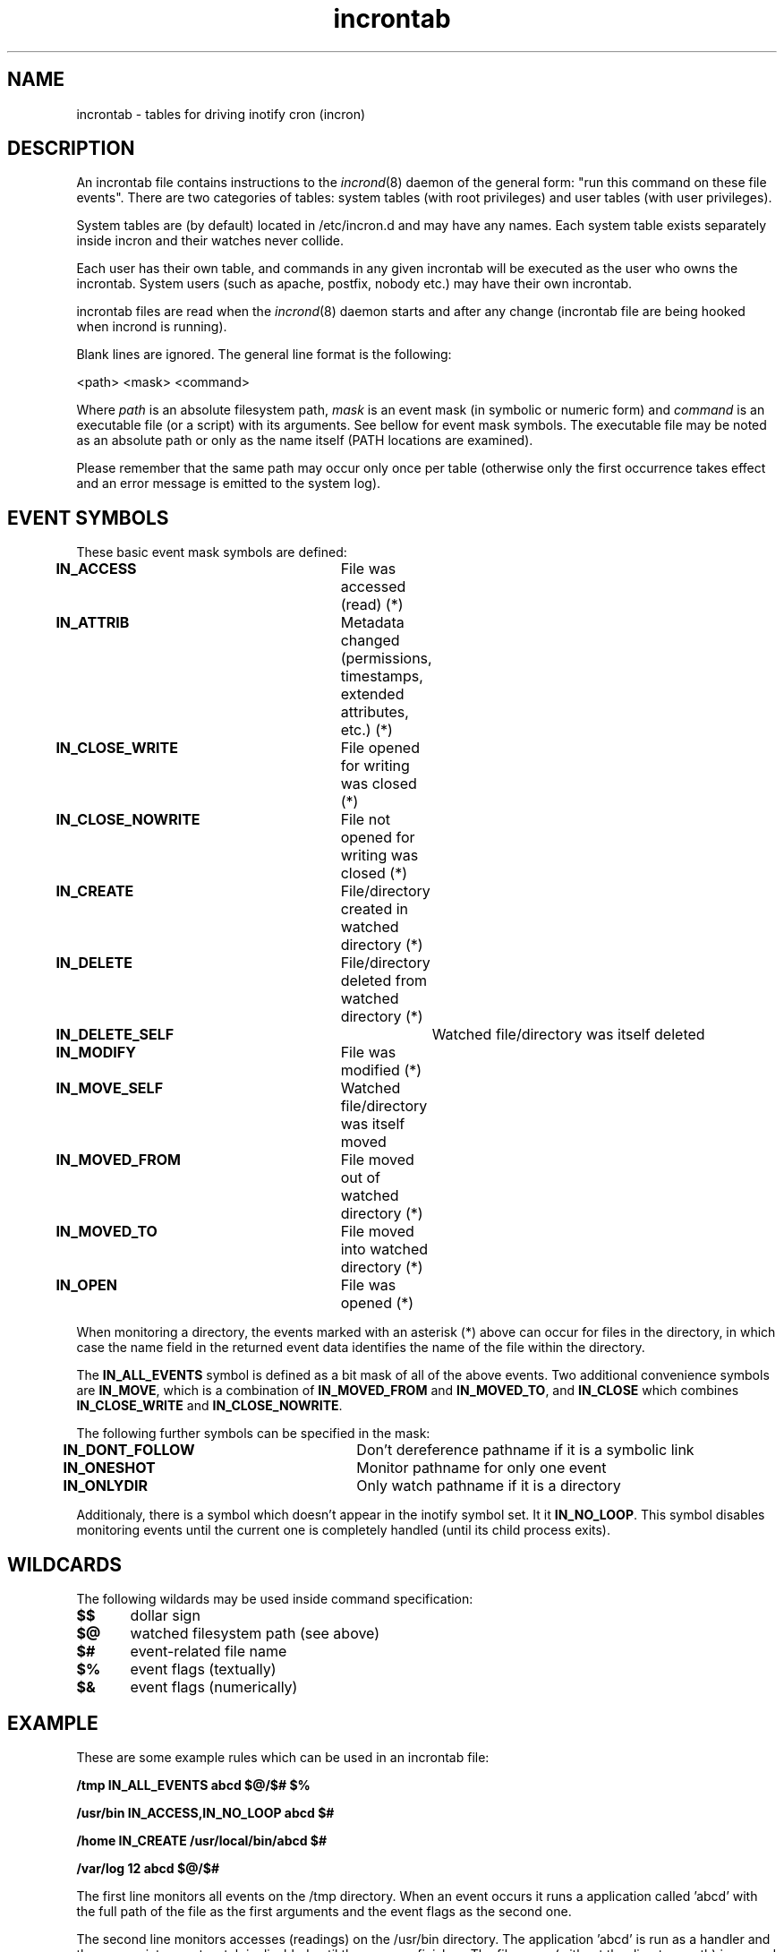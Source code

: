 .TH "incrontab" "5" "0.5.10" "Lukas Jelinek" "incron documentation"
.SH "NAME"
incrontab \- tables for driving inotify cron (incron)
.SH "DESCRIPTION"
An incrontab file contains instructions to the \fIincrond\fR(8) daemon of the general form: "run this command on these file events". There are two categories of tables: system tables (with root privileges) and user tables (with user privileges).

System tables are (by default) located in /etc/incron.d and may have any names. Each system table exists separately inside incron and their watches never collide.

Each user has their own table, and commands in any given incrontab will be executed as the user who owns the incrontab. System users (such as apache, postfix, nobody etc.) may have their own incrontab.

incrontab files are read when the \fIincrond\fR(8) daemon starts and after any change (incrontab file are being hooked when incrond is running).

Blank lines are ignored. The general line format is the following:

<path> <mask> <command>

Where \fIpath\fR is an absolute filesystem path, \fImask\fR is an event mask (in symbolic or numeric form) and \fIcommand\fR is an executable file (or a script) with its arguments. See bellow for event mask symbols. The executable file may be noted as an absolute path or only as the name itself (PATH locations are examined).

Please remember that the same path may occur only once per table (otherwise only the first occurrence takes effect and an error message is emitted to the system log).
.SH "EVENT SYMBOLS"
These basic event mask symbols are defined:

\fBIN_ACCESS\fR 		File was accessed (read) (*)
.br 
\fBIN_ATTRIB\fR 		Metadata changed (permissions, timestamps, extended attributes, etc.) (*)
.br 
\fBIN_CLOSE_WRITE\fR 	File opened for writing was closed (*)
.br 
\fBIN_CLOSE_NOWRITE\fR 	File not opened for writing was closed (*)
.br 
\fBIN_CREATE\fR 		File/directory created in watched directory (*)
.br 
\fBIN_DELETE\fR 		File/directory deleted from watched directory (*)
.br 
\fBIN_DELETE_SELF\fR 		Watched file/directory was itself deleted
.br 
\fBIN_MODIFY\fR 		File was modified (*)
.br 
\fBIN_MOVE_SELF\fR 		Watched file/directory was itself moved
.br 
\fBIN_MOVED_FROM\fR 		File moved out of watched directory (*)
.br 
\fBIN_MOVED_TO\fR 		File moved into watched directory (*)
.br 
\fBIN_OPEN\fR 			File was opened (*)

When monitoring a directory, the events marked with an asterisk (*) above can occur for files in the directory, in which case the name field in the returned event data identifies the name of the file within the directory.

The \fBIN_ALL_EVENTS\fR symbol is defined as a bit mask of all of the above events. Two additional convenience symbols are \fBIN_MOVE\fR, which is a combination of \fBIN_MOVED_FROM\fR and \fBIN_MOVED_TO\fR, and \fBIN_CLOSE\fR which combines \fBIN_CLOSE_WRITE\fR and \fBIN_CLOSE_NOWRITE\fR.

The following further symbols can be specified in the mask:
 
\fBIN_DONT_FOLLOW\fR 	Don't dereference pathname if it is a symbolic link
.br 
\fBIN_ONESHOT\fR 		Monitor pathname for only one event
.br 
\fBIN_ONLYDIR\fR 		Only watch pathname if it is a directory

Additionaly, there is a symbol which doesn't appear in the inotify symbol set. It it \fBIN_NO_LOOP\fR. This symbol disables monitoring events until the current one is completely handled (until its child process exits).

.SH "WILDCARDS"
The following wildards may be used inside command specification:

\fB$$\fR	dollar sign
.br
\fB$@\fR	watched filesystem path (see above)
.br
\fB$#\fR	event-related file name
.br
\fB$%\fR	event flags (textually)
.br
\fB$&\fR	event flags (numerically)

.SH "EXAMPLE"
These are some example rules which can be used in an incrontab file:

\fB/tmp IN_ALL_EVENTS abcd $@/$# $%\fR

\fB/usr/bin IN_ACCESS,IN_NO_LOOP abcd $#\fR

\fB/home IN_CREATE /usr/local/bin/abcd $#\fR

\fB/var/log 12 abcd $@/$#\fR

The first line monitors all events on the /tmp directory. When an event occurs it runs a application called 'abcd' with the full path of the file as the first arguments and the event flags as the second one.

The second line monitors accesses (readings) on the /usr/bin directory. The application 'abcd' is run as a handler and the appropriate event watch is disabled until the program finishes. The file name (without the directory path) is passed in as an argument.

The third example is used for monitoring the /home directory for newly create files or directories (it practically means an event is sent when a new user is added). This event is processed by a program specified by an absolute path.

And the final line shows how to use numeric event mask instead of textual one. The value 12 is exactly the same as IN_ATTRIB,IN_CLOSE_WRITE.

.SH "SEE ALSO"
incrond(8), incrontab(1), incron.conf(5)
.SH "AUTHOR"
Lukas Jelinek <lukas@aiken.cz> (please report bugs to http://bts.aiken.cz or <bugs@aiken.cz>).
.SH "COPYING"
This program is free software. It can be used, redistributed and/or modified under the terms of the GNU General Public License, version 2.
